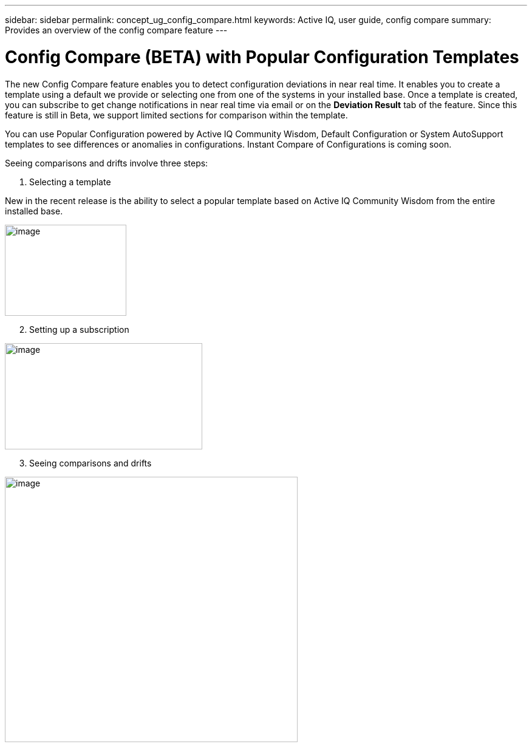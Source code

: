 ---
sidebar: sidebar
permalink: concept_ug_config_compare.html
keywords: Active IQ, user guide, config compare
summary: Provides an overview of the config compare feature
---

= Config Compare (BETA) with Popular Configuration Templates
:hardbreaks:
:nofooter:
:icons: font
:linkattrs:
:imagesdir: ./media/UserGuide

The new Config Compare feature enables you to detect configuration deviations in near real time. It enables you to create a template using a default we provide or selecting one from one of the systems in your installed base. Once a template is created, you can subscribe to get change notifications in near real time via email or on the *Deviation Result* tab of the feature. Since this feature is still in Beta, we support limited sections for comparison within the template.

You can use Popular Configuration powered by Active IQ Community Wisdom, Default Configuration or System AutoSupport templates to see differences or anomalies in configurations. Instant Compare of Configurations is coming soon.

Seeing comparisons and drifts involve three steps:

. Selecting a template

New in the recent release is the ability to select a popular template based on Active IQ Community Wisdom from the entire installed base.

image:image11.png[image,200,150]

[start=2]
. Setting up a subscription

image:image12.png[image,width=325,height=175]

[start=3]
. Seeing comparisons and drifts

image:image13.png[image,width=482,height=437]
